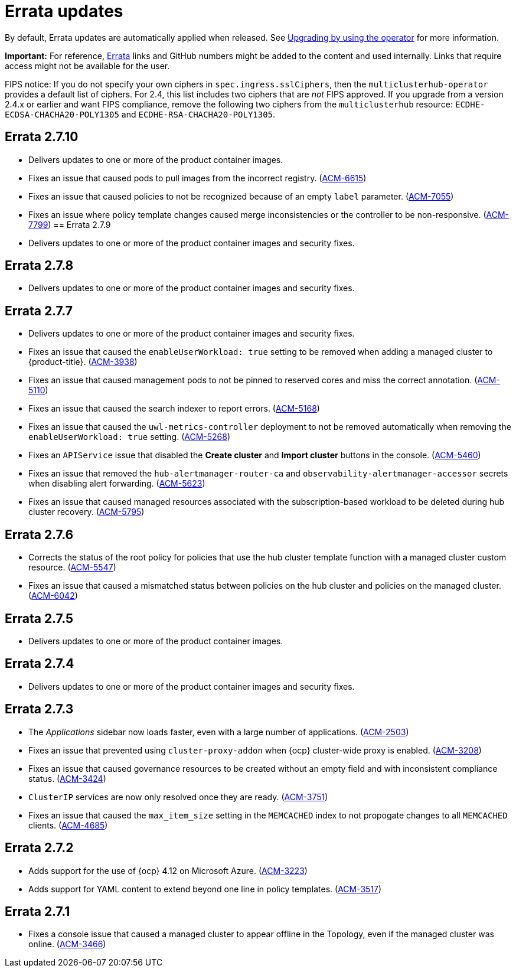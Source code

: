 [#errata-updates]
= Errata updates

By default, Errata updates are automatically applied when released. See link:../install/upgrade_hub.adoc#upgrading-by-using-the-operator[Upgrading by using the operator] for more information. 

*Important:* For reference, https://access.redhat.com/errata/#/[Errata] links and GitHub numbers might be added to the content and used internally. Links that require access might not be available for the user. 

FIPS notice: If you do not specify your own ciphers in `spec.ingress.sslCiphers`, then the `multiclusterhub-operator` provides a default list of ciphers. For 2.4, this list includes two ciphers that are _not_ FIPS approved. If you upgrade from a version 2.4.x or earlier and want FIPS compliance, remove the following two ciphers from the `multiclusterhub` resource: `ECDHE-ECDSA-CHACHA20-POLY1305` and `ECDHE-RSA-CHACHA20-POLY1305`.

== Errata 2.7.10

* Delivers updates to one or more of the product container images.
* Fixes an issue that caused pods to pull images from the incorrect registry. (link:https://issues.redhat.com/browse/ACM-6615[ACM-6615])

* Fixes an issue that caused policies to not be recognized because of an empty `label` parameter. (link:https://issues.redhat.com/browse/ACM-7055[ACM-7055])

* Fixes an issue where policy template changes caused merge inconsistencies or the controller to be non-responsive. (link:https://issues.redhat.com/browse/ACM-7799[ACM-7799])
== Errata 2.7.9

* Delivers updates to one or more of the product container images and security fixes.

== Errata 2.7.8

* Delivers updates to one or more of the product container images and security fixes.

== Errata 2.7.7

* Delivers updates to one or more of the product container images and security fixes.

* Fixes an issue that caused the `enableUserWorkload: true` setting to be removed when adding a managed cluster to {product-title}. (link:https://issues.redhat.com/browse/ACM-3938[ACM-3938])

* Fixes an issue that caused management pods to not be pinned to reserved cores and miss the correct annotation. (link:https://issues.redhat.com/browse/ACM-5110[ACM-5110])

* Fixes an issue that caused the search indexer to report errors. (link:https://issues.redhat.com/browse/ACM-5168[ACM-5168])

* Fixes an issue that caused the `uwl-metrics-controller` deployment to not be removed automatically when removing the `enableUserWorkload: true` setting. (link:https://issues.redhat.com/browse/ACM-5268[ACM-5268])

* Fixes an `APIService` issue that disabled the *Create cluster* and *Import cluster* buttons in the console. (link:https://issues.redhat.com/browse/ACM-5460[ACM-5460])

* Fixes an issue that removed the `hub-alertmanager-router-ca` and `observability-alertmanager-accessor` secrets when disabling alert forwarding. (link:https://issues.redhat.com/browse/ACM-5623[ACM-5623])

* Fixes an issue that caused managed resources associated with the subscription-based workload to be deleted during hub cluster recovery. (link:https://issues.redhat.com/browse/ACM-5795[ACM-5795])

== Errata 2.7.6

* Corrects the status of the root policy for policies that use the hub cluster template function with a managed cluster custom resource. (link:https://issues.redhat.com/browse/ACM-5547[ACM-5547])

* Fixes an issue that caused a mismatched status between policies on the hub cluster and policies on the managed cluster. (link:https://issues.redhat.com/browse/ACM-6042[ACM-6042])

== Errata 2.7.5

* Delivers updates to one or more of the product container images. 

== Errata 2.7.4

* Delivers updates to one or more of the product container images and security fixes.

== Errata 2.7.3

* The _Applications_ sidebar now loads faster, even with a large number of applications. (link:https://issues.redhat.com/browse/ACM-2503[ACM-2503])

* Fixes an issue that prevented using `cluster-proxy-addon` when {ocp} cluster-wide proxy is enabled. (link:https://issues.redhat.com/browse/ACM-3208[ACM-3208])

* Fixes an issue that caused governance resources to be created without an empty field and with inconsistent compliance status. (link:https://issues.redhat.com/browse/ACM-3424[ACM-3424])

* `ClusterIP` services are now only resolved once they are ready. (link:https://issues.redhat.com/browse/ACM-3751[ACM-3751])

* Fixes an issue that caused the `max_item_size` setting in the `MEMCACHED` index to not propogate changes to all `MEMCACHED` clients. (link:https://issues.redhat.com/browse/ACM-4685[ACM-4685])

== Errata 2.7.2

* Adds support for the use of {ocp} 4.12 on Microsoft Azure. (link:https://issues.redhat.com/browse/ACM-3223[ACM-3223])

* Adds support for YAML content to extend beyond one line in policy templates. (link:https://issues.redhat.com/browse/ACM-3517[ACM-3517])

== Errata 2.7.1

* Fixes a console issue that caused a managed cluster to appear offline in the Topology, even if the managed cluster was online. (link:https://issues.redhat.com/browse/ACM-3466[ACM-3466])
